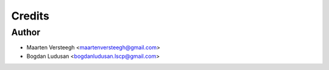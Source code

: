 =======
Credits
=======

Author
----------------

* Maarten Versteegh <maartenversteegh@gmail.com>
* Bogdan Ludusan <bogdanludusan.lscp@gmail.com>
